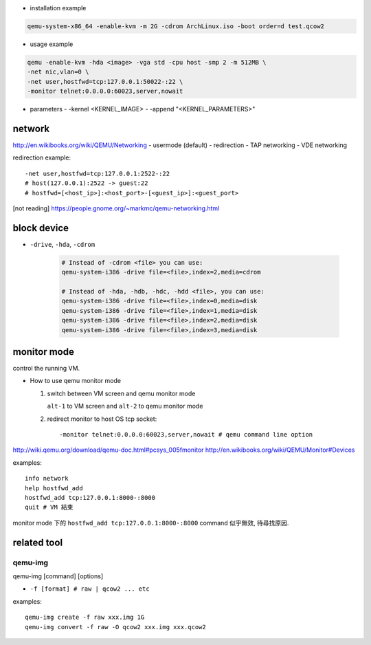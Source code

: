 - installation example

.. code:: sh 

    qemu-system-x86_64 -enable-kvm -m 2G -cdrom ArchLinux.iso -boot order=d test.qcow2

- usage example

.. code:: sh 

    qemu -enable-kvm -hda <image> -vga std -cpu host -smp 2 -m 512MB \
    -net nic,vlan=0 \
    -net user,hostfwd=tcp:127.0.0.1:50022-:22 \
    -monitor telnet:0.0.0.0:60023,server,nowait 

- parameters
  - -kernel <KERNEL_IMAGE>
  - -append "<KERNEL_PARAMETERS>"
  
network
-------
http://en.wikibooks.org/wiki/QEMU/Networking
- usermode (default)
- redirection
- TAP networking
- VDE networking

redirection example::

    -net user,hostfwd=tcp:127.0.0.1:2522-:22
    # host(127.0.0.1):2522 -> guest:22
    # hostfwd=[<host_ip>]:<host_port>-[<guest_ip>]:<guest_port>

[not reading] https://people.gnome.org/~markmc/qemu-networking.html

block device
------------
- ``-drive``, ``-hda``, ``-cdrom``

   .. code:: sh

       # Instead of -cdrom <file> you can use:
       qemu-system-i386 -drive file=<file>,index=2,media=cdrom

       # Instead of -hda, -hdb, -hdc, -hdd <file>, you can use:
       qemu-system-i386 -drive file=<file>,index=0,media=disk
       qemu-system-i386 -drive file=<file>,index=1,media=disk
       qemu-system-i386 -drive file=<file>,index=2,media=disk
       qemu-system-i386 -drive file=<file>,index=3,media=disk

monitor mode
------------
control the running VM.

- How to use qemu monitor mode

  1. switch between VM screen and qemu monitor mode

     ``alt-1`` to VM screen and ``alt-2`` to qemu monitor mode

  2. redirect monitor to host OS tcp socket::

     -monitor telnet:0.0.0.0:60023,server,nowait # qemu command line option
 
http://wiki.qemu.org/download/qemu-doc.html#pcsys_005fmonitor
http://en.wikibooks.org/wiki/QEMU/Monitor#Devices

examples::

    info network
    help hostfwd_add
    hostfwd_add tcp:127.0.0.1:8000-:8000
    quit # VM 結束

monitor mode 下的 ``hostfwd_add tcp:127.0.0.1:8000-:8000`` command 似乎無效, 待尋找原因.

related tool
------------
qemu-img
++++++++
qemu-img [command] [options]

- ``-f [format] # raw | qcow2 ... etc``

examples:

::

    qemu-img create -f raw xxx.img 1G
    qemu-img convert -f raw -O qcow2 xxx.img xxx.qcow2
